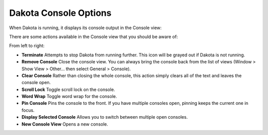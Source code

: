 .. _gui-run-dakota-console:

""""""""""""""""""""""
Dakota Console Options
""""""""""""""""""""""

When Dakota is running, it displays its console output in the Console view:

.. image:: img/Run_Configurations_7.png
   :alt: Example Dakota console

There are some actions available in the Console view that you should be aware of:

.. image:: img/Run_Configurations_8.png
   :alt: Console options

From left to right:

- **Terminate** Attempts to stop Dakota from running further.  This icon will be grayed out if Dakota is not running.
- **Remove Console** Close the console view.  You can always bring the console back from the list of views (Window > Show View > Other… then select General > Console).
- **Clear Console** Rather than closing the whole console, this action simply clears all of the text and leaves the console open.
- **Scroll Lock** Toggle scroll lock on the console.
- **Word Wrap** Toggle word wrap for the console.
- **Pin Console** Pins the console to the front.  If you have multiple consoles open, pinning keeps the current one in focus.
- **Display Selected Console** Allows you to switch between multiple open consoles.
- **New Console View** Opens a new console.